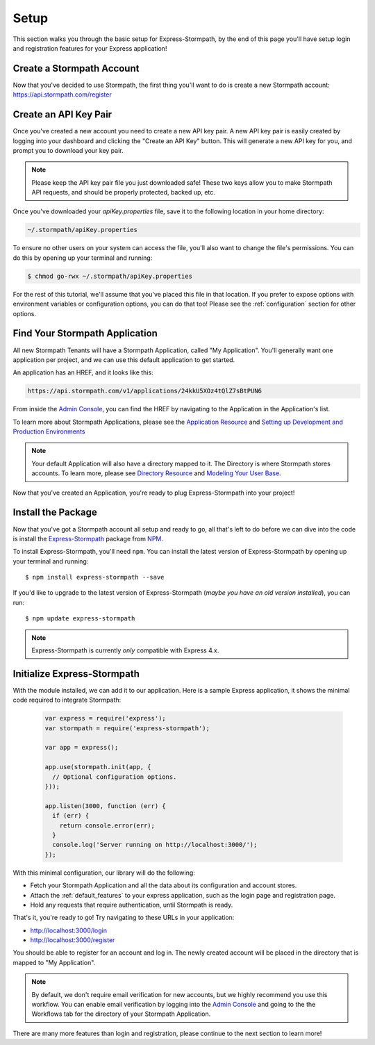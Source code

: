 .. _setup:


Setup
=====

This section walks you through the basic setup for Express-Stormpath, by the end
of this page you'll have setup login and registration features for your Express
application!

Create a Stormpath Account
--------------------------

Now that you've decided to use Stormpath, the first thing you'll want to do is
create a new Stormpath account: https://api.stormpath.com/register


Create an API Key Pair
----------------------

Once you've created a new account you need to create a new API key pair. A new
API key pair is easily created by logging into your dashboard and clicking the
"Create an API Key" button. This will generate a new API key for you, and
prompt you to download your key pair.

.. note::
    Please keep the API key pair file you just downloaded safe!  These two keys
    allow you to make Stormpath API requests, and should be properly protected,
    backed up, etc.

Once you've downloaded your `apiKey.properties` file, save it to the following
location in your home directory:

.. code-block:: sh

    ~/.stormpath/apiKey.properties

To ensure no other users on your system can access the file, you'll also want to
change the file's permissions. You can do this by opening up your terminal and
running:

.. code-block:: sh

    $ chmod go-rwx ~/.stormpath/apiKey.properties

For the rest of this tutorial, we'll assume that you've placed this file in that
location. If you prefer to expose options with environment variables or
configuration options, you can do that too! Please see the :ref:`configuration`
section for other options.

Find Your Stormpath Application
-------------------------------

All new Stormpath Tenants will have a Stormpath Application, called
"My Application". You'll generally want one application per project, and we can
use this default application to get started.

An application has an HREF, and it looks like this:

.. code-block:: sh

    https://api.stormpath.com/v1/applications/24kkU5XOz4tQlZ7sBtPUN6

From inside the `Admin Console`_, you can find the HREF by navigating to the
Application in the Application's list.

To learn more about Stormpath Applications, please see the
`Application Resource`_ and
`Setting up Development and Production Environments`_

.. note::
    Your default Application will also have a directory mapped to it. The
    Directory is where Stormpath stores accounts. To learn more, please see
    `Directory Resource`_ and `Modeling Your User Base`_.


Now that you've created an Application, you're ready to plug Express-Stormpath
into your project!

Install the Package
-------------------

Now that you've got a Stormpath account all setup and ready to go, all that's
left to do before we can dive into the code is install the `Express-Stormpath`_
package from `NPM`_.

To install Express-Stormpath, you'll need ``npm``.  You can install the latest
version of Express-Stormpath by opening up your terminal and running::

    $ npm install express-stormpath --save

If you'd like to upgrade to the latest version of Express-Stormpath (*maybe you
have an old version installed*), you can run::

    $ npm update express-stormpath

.. note::
    Express-Stormpath is currently *only* compatible with Express 4.x.




Initialize Express-Stormpath
----------------------------

With the module installed, we can add it to our application. Here is a sample
Express application, it shows the minimal code required to integrate Stormpath:

 .. code-block:: javascript

    var express = require('express');
    var stormpath = require('express-stormpath');

    var app = express();

    app.use(stormpath.init(app, {
      // Optional configuration options.
    }));

    app.listen(3000, function (err) {
      if (err) {
        return console.error(err);
      }
      console.log('Server running on http://localhost:3000/');
    });

With this minimal configuration, our library will do the following:

- Fetch your Stormpath Application and all the data about its configuration and
  account stores.

- Attach the :ref:`default_features` to your express application, such as the
  login page and registration page.

- Hold any requests that require authentication, until Stormpath is ready.

That's it, you're ready to go! Try navigating to these URLs in your application:

- http://localhost:3000/login
- http://localhost:3000/register

You should be able to register for an account and log in. The newly created
account will be placed in the directory that is mapped to "My Application".

.. note::

    By default, we don't require email verification for new accounts, but we
    highly recommend you use this workflow. You can enable email verification
    by logging into the `Admin Console`_ and going to the the Workflows tab
    for the directory of your Stormpath Application.

There are many more features than login and registration, please continue to the
next section to learn more!


.. _Admin Console: https://api.stormpath.com/login
.. _Application Resource: https://docs.stormpath.com/rest/product-guide/latest/reference.html#application
.. _Active Directory: http://en.wikipedia.org/wiki/Active_Directory
.. _Directory Resource: https://docs.stormpath.com/rest/product-guide/latest/reference.html#directory
.. _LDAP: http://en.wikipedia.org/wiki/Lightweight_Directory_Access_Protocol
.. _Express-Stormpath: https://www.npmjs.org/package/express-stormpath
.. _Modeling Your User Base: https://docs.stormpath.com/rest/product-guide/latest/accnt_mgmt.html#modeling-your-user-base
.. _NPM: https://www.npmjs.org/
.. _Setting up Development and Production Environments: https://docs.stormpath.com/guides/dev-test-prod-environments/
